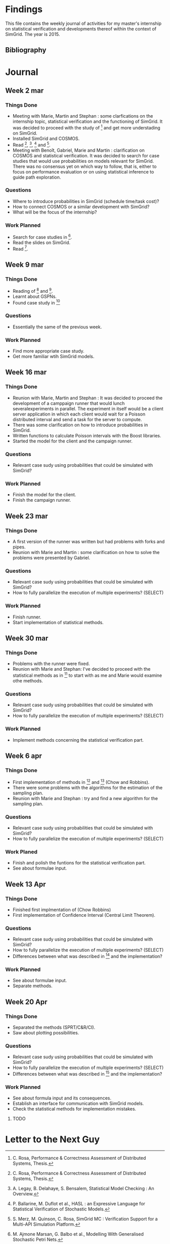 * Findings
This file contains the weekly journal of activities for my master's
internship on statistical verification and developments thereof within
the context of SimGrid. The year is 2015. 
** Bibliography
[1] C. Rosa, Performance & Correctness Assessment of Distributed Systems, Thesis. 
[2] A. Legay, B. Delahaye, S. Bensalem, Statistical Model Checking : An Overview.
[3] P. Ballarine, M. Duflot et al., HASL : an Expressive Language for Statistical Verification of Stochastic Models.
[4] S. Merz, M. Quinson, C. Rosa, SimGrid MC : Verification Support for a Multi-API Simulation Platform. 
[5] M. Ajmone Marsan, G. Balbo et al., Modelling With Generalised Stochastic Petri Nets.
[6] B. Barbot, Accélération pour le Model Checking Statistique, Thesis.
[7] B. Javadi, D. Kondon et al., Mining for Statistical Models of Availability in Large-Scale Dsitributed Systems: An Empirical Study of SETI@home.
[8] H. Younes, R. Simmons, Statistical Probabilistic Model Checking with a Focus on Time-Bounded Properties.
[9] V. Nimal, Statistical Approaches for Probabilistic Model Checking, Thesis.
* Journal
** Week 2 mar
*** Things Done
- Meeting with Marie, Martin and Stephan : some clarfications on the
  internship topic, statistical verification and the functioning of
  SimGrid. It was decided to proceed with the study of [1] and get
  more understading on SimGrid. 
- Installed SimGrid and COSMOS.
- Read [1], [2], [3] and [4].
- Meeting with Benoît, Gabriel, Marie and Martin : clarification on
  COSMOS and statistical verification. It was decided to search for
  case studies that would use probabilities on models relevant for
  SimGrid. There was no consensus yet on which way to follow, that is,
  either to focus on performance evaluation or on using statistical
  inference to guide path exploration. 
*** Questions
- Where to introduce probabilities in SimGrid (schedule time/task cost)?
- How to connect COSMOS or a similar development with SimGrid?
- What will be the focus of the internship?
*** Work Planned
- Search for case studies in [5].
- Read the slides on SimGrid.
- Read [6].
** Week 9 mar
*** Things Done
- Reading of [6] and [5].
- Learnt about GSPNs. 
- Found case study in [7]
*** Questions
- Essentially the same of the previous week. 
*** Work Planned
- Find more appropriate case study.
- Get more familiar wtih SimGrid models. 
** Week 16 mar
*** Things Done
- Reunion with Marie, Martin and Stephan : It was decided to proceed
  the development of a camppaign runner that would lunch
  severalexperiments in parallel. The experiment in itself would be a
  client server application in which each client would wait for a
  Poisson distributed interval and send a task for the server to
  compute.
- There was some clarification on how to introduce probabilities in
  SimGrid.
- Written functions to calculate Poisson intervals with the Boost
  libraries. 
- Started the model for the client and the campaign runner.
*** Questions
- Relevant case sudy using probabilities that could be simulated with SimGrid?
*** Work Planned
- Finish the model for the client.
- Finish the campaign runner.  
** Week 23 mar
*** Things Done
- A first version of the runner was written but had problems with
  forks and pipes. 
- Reunion with Marie and Martin : some clarification on how to solve
  the problems were presented by Gabriel.
*** Questions
- Relevant case sudy using probabilities that could be simulated with SimGrid?
- How to fully parallelize the execution of multiple experiments? (SELECT) 
*** Work Planned
- Finish runner.
- Start implementation of statistical methods. 
** Week 30 mar
*** Things Done
- Problems with the runner were fixed. 
- Reunion with Marie and Stephan: I've decided to proceed with the
  statistical methods as in [8] to start with as me and Marie would
  examine othe methods.
*** Questions
- Relevant case sudy using probabilities that could be simulated with SimGrid?
- How to fully parallelize the execution of multiple experiments? (SELECT) 
*** Work Planned
- Implement methods concerning the statistical verification part.
** Week 6 apr
*** Things Done
- First implementation of methods in [8] and [9] (Chow and Robbins).
- There were some problems with the algorithms for the estimation of
  the sampling plan.
- Reunion with Marie and Stephan : try and find a new algorithm for
  the sampling plan. 
*** Questions
- Relevant case sudy using probabilities that could be simulated with SimGrid?
- How to fully parallelize the execution of multiple experiments?
  (SELECT) 
*** Work Planed
- Finish and polish the funtions for the statistical verification
  part. 
- See about formulae input.
** Week 13 Apr
*** Things Done
- Finished first implmentation of (Chow Robbins)
- First implementation of Confidence Interval (Central Limit Theorem).
*** Questions
- Relevant case sudy using probabilities that could be simulated with SimGrid?
- How to fully parallelize the execution of multiple experiments?
  (SELECT) 
- Differences between what was described in [8] and the implementation?
*** Work Planned
- See about formulae input.
- Separate methods.
** Week 20 Apr
*** Things Done
- Separated the methods (SPRT/C&R/CI). 
- Saw about plotting possibilities. 
*** Questions
- Relevant case sudy using probabilities that could be simulated with SimGrid?
- How to fully parallelize the execution of multiple experiments?
  (SELECT) 
- Differences between what was described in [8] and the implementation?
*** Work Planned
- See about formula input and its consequences.
- Establish an interface for communication with SimGrid models.
- Check the statistical methods for implementation mistakes. 
**** TODO 
* Letter to the Next Guy
